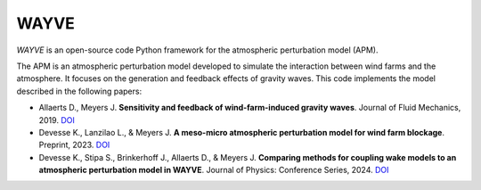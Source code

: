 WAYVE
-----

*WAYVE* is an open-source code Python framework for the atmospheric perturbation model (APM).

The APM is an atmospheric perturbation model developed to simulate the interaction between wind farms and the atmosphere. It focuses on the generation and feedback effects of gravity waves. This code implements the model described in the following papers:

- Allaerts D., Meyers J. **Sensitivity and feedback of wind-farm-induced gravity waves**. Journal of Fluid Mechanics, 2019. `DOI <https://doi.org/10.1017/jfm.2018.969>`_
- Devesse K., Lanzilao L., & Meyers J. **A meso-micro atmospheric perturbation model for wind farm blockage**. Preprint, 2023. `DOI <https://doi.org/10.48550/arXiv.2310.18748>`_
- Devesse K., Stipa S., Brinkerhoff J., Allaerts D., & Meyers J. **Comparing methods for coupling wake models to an atmospheric perturbation model in WAYVE**. Journal of Physics: Conference Series, 2024. `DOI <https://iopscience.iop.org/article/10.1088/1742-6596/2767/9/092079/meta>`_

